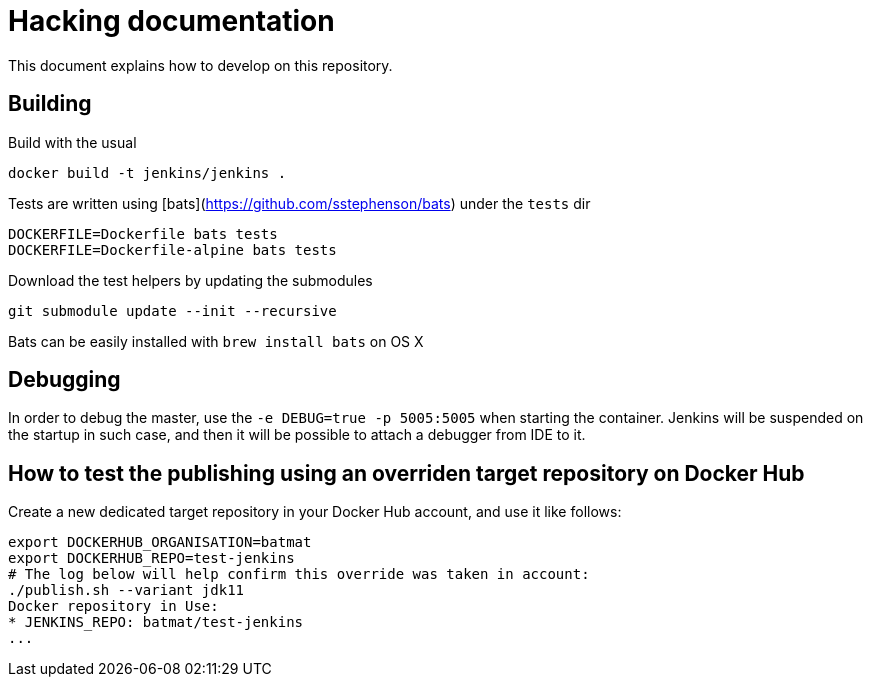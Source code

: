 # Hacking documentation

This document explains how to develop on this repository.

## Building

Build with the usual

    docker build -t jenkins/jenkins .

Tests are written using [bats](https://github.com/sstephenson/bats) under the `tests` dir

    DOCKERFILE=Dockerfile bats tests
    DOCKERFILE=Dockerfile-alpine bats tests

Download the test helpers by updating the submodules

    git submodule update --init --recursive

Bats can be easily installed with `brew install bats` on OS X



## Debugging

In order to debug the master, use the `-e DEBUG=true -p 5005:5005` when starting the container.
Jenkins will be suspended on the startup in such case,
and then it will be possible to attach a debugger from IDE to it.

## How to test the publishing using an overriden target repository on Docker Hub

Create a new dedicated target repository in your Docker Hub account, and use it like follows:

[source]
--
export DOCKERHUB_ORGANISATION=batmat
export DOCKERHUB_REPO=test-jenkins
# The log below will help confirm this override was taken in account:
./publish.sh --variant jdk11
Docker repository in Use:
* JENKINS_REPO: batmat/test-jenkins
...
--

